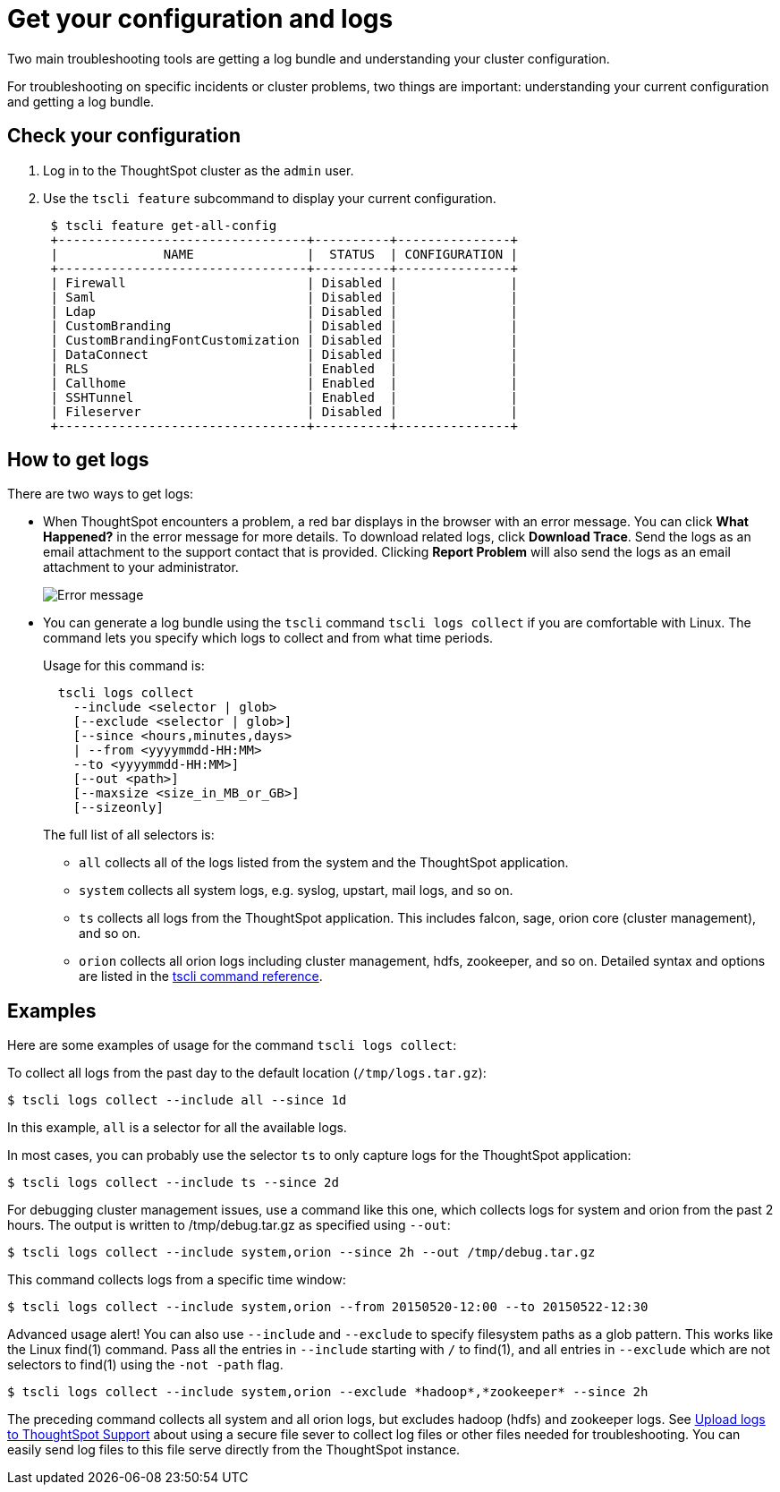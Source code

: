 = Get your configuration and logs
:last_updated: 02/19/2021
:linkattrs:
:experimental:
:page-aliases: /admin/troubleshooting/get-logs.adoc
:description: Two main troubleshooting tools are getting a log bundle and understanding your cluster configuration.

Two main troubleshooting tools are getting a log bundle and understanding your cluster configuration.

For troubleshooting on specific incidents or cluster problems, two things are important: understanding your current configuration and getting a log bundle.

== Check your configuration

. Log in to the ThoughtSpot cluster as the `admin` user.
. Use the `tscli feature` subcommand to display your current configuration.
+
----
 $ tscli feature get-all-config
 +---------------------------------+----------+---------------+
 |              NAME               |  STATUS  | CONFIGURATION |
 +---------------------------------+----------+---------------+
 | Firewall                        | Disabled |               |
 | Saml                            | Disabled |               |
 | Ldap                            | Disabled |               |
 | CustomBranding                  | Disabled |               |
 | CustomBrandingFontCustomization | Disabled |               |
 | DataConnect                     | Disabled |               |
 | RLS                             | Enabled  |               |
 | Callhome                        | Enabled  |               |
 | SSHTunnel                       | Enabled  |               |
 | Fileserver                      | Disabled |               |
 +---------------------------------+----------+---------------+
----

== How to get logs

There are two ways to get logs:

* When ThoughtSpot encounters a problem, a red bar displays in the browser with an error message.
You can click *What Happened?* in the error message for more details.
To download related logs, click *Download Trace*.
Send the logs as an email attachment to the support contact that is provided.
Clicking *Report Problem* will also send the logs as an email attachment to your administrator.
+
image::trace_log.png[Error message, with the Download Trace option in the lower left corner, and the Report Problem option in the lower right corner]

* You can generate a log bundle using the `tscli` command `tscli logs collect` if you are comfortable with Linux.
The command lets you specify which logs to collect and from what time periods.
+
Usage for this command is:
+
----
  tscli logs collect
    --include <selector | glob>
    [--exclude <selector | glob>]
    [--since <hours,minutes,days>
    | --from <yyyymmdd-HH:MM>
    --to <yyyymmdd-HH:MM>]
    [--out <path>]
    [--maxsize <size_in_MB_or_GB>]
    [--sizeonly]
----
+
The full list of all selectors is:

 ** `all` collects all of the logs listed from the system and the ThoughtSpot application.
 ** `system` collects all system logs, e.g.
syslog, upstart, mail logs, and so on.
 ** `ts` collects all logs from the ThoughtSpot application.
This includes falcon, sage, orion core (cluster management), and so on.
 ** `orion` collects all orion logs including cluster management, hdfs, zookeeper, and so on.
Detailed syntax and options are listed in the xref:tscli-command-ref.adoc[tscli command reference].

== Examples

Here are some examples of usage for the command `tscli logs collect`:

To collect all logs from the past day to the default location (`/tmp/logs.tar.gz`):

 $ tscli logs collect --include all --since 1d

In this example, `all` is a selector for all the available logs.

In most cases, you can probably use the selector `ts` to only capture logs for the ThoughtSpot application:

 $ tscli logs collect --include ts --since 2d

For debugging cluster management issues, use a command like this one, which collects logs for system and orion from the past 2 hours.
The output is written to /tmp/debug.tar.gz as specified using `--out`:

 $ tscli logs collect --include system,orion --since 2h --out /tmp/debug.tar.gz

This command collects logs from a specific time window:

 $ tscli logs collect --include system,orion --from 20150520-12:00 --to 20150522-12:30

Advanced usage alert!
You can also use `--include` and `--exclude` to specify filesystem paths as a glob pattern.
This works like the Linux find(1) command.
Pass all the entries in `--include` starting with `/` to find(1), and all entries in `--exclude` which are not selectors to find(1) using the `-not -path` flag.

 $ tscli logs collect --include system,orion --exclude *hadoop*,*zookeeper* --since 2h

The preceding command collects all system and all orion logs, but excludes hadoop (hdfs) and zookeeper logs.
See xref:troubleshooting-logs-share.adoc[Upload logs to ThoughtSpot Support] about using a secure file sever to collect log files or other files needed for troubleshooting.
You can easily send log files to this file serve directly from the ThoughtSpot instance.
